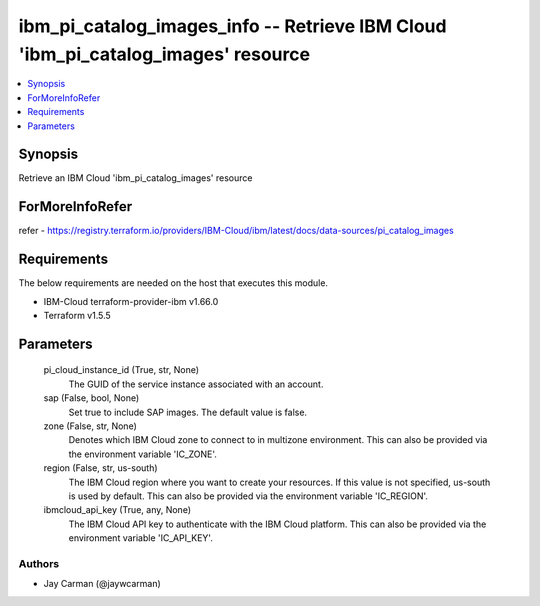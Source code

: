 
ibm_pi_catalog_images_info -- Retrieve IBM Cloud 'ibm_pi_catalog_images' resource
=================================================================================

.. contents::
   :local:
   :depth: 1


Synopsis
--------

Retrieve an IBM Cloud 'ibm_pi_catalog_images' resource


ForMoreInfoRefer
----------------
refer - https://registry.terraform.io/providers/IBM-Cloud/ibm/latest/docs/data-sources/pi_catalog_images

Requirements
------------
The below requirements are needed on the host that executes this module.

- IBM-Cloud terraform-provider-ibm v1.66.0
- Terraform v1.5.5



Parameters
----------

  pi_cloud_instance_id (True, str, None)
    The GUID of the service instance associated with an account.


  sap (False, bool, None)
    Set true to include SAP images. The default value is false.


  zone (False, str, None)
    Denotes which IBM Cloud zone to connect to in multizone environment. This can also be provided via the environment variable 'IC_ZONE'.


  region (False, str, us-south)
    The IBM Cloud region where you want to create your resources. If this value is not specified, us-south is used by default. This can also be provided via the environment variable 'IC_REGION'.


  ibmcloud_api_key (True, any, None)
    The IBM Cloud API key to authenticate with the IBM Cloud platform. This can also be provided via the environment variable 'IC_API_KEY'.













Authors
~~~~~~~

- Jay Carman (@jaywcarman)

